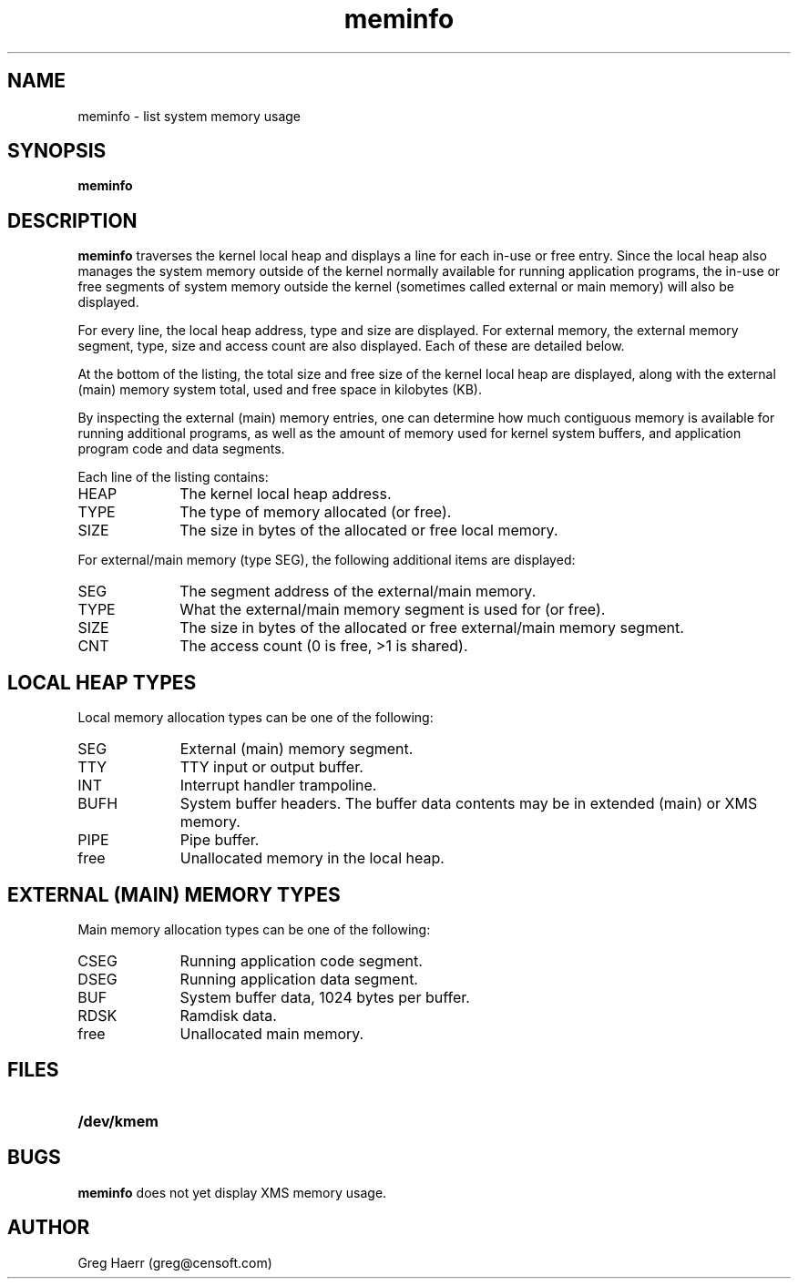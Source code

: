 .TH meminfo 1
.SH NAME
meminfo \- list system memory usage
.SH SYNOPSIS
.B meminfo
.SH DESCRIPTION
.B meminfo
traverses the kernel local heap and displays a line for each in-use or free entry. 
Since the local heap also manages the system memory outside of the kernel
normally available for running application programs, the in-use or free
segments of system memory outside the kernel
(sometimes called external or main memory) will also be displayed.
.PP
For every line, the local heap address, type and size are displayed.
For external memory, the external memory segment, type, size and access count
are also displayed. Each of these are detailed below.
.PP
At the bottom of the listing, the total size and free size of the kernel
local heap are displayed, along with the external (main) memory system total,
used and free space in kilobytes (KB).
.PP
By inspecting the external (main) memory entries, one can determine
how much contiguous memory is available for running additional programs,
as well as the amount of memory used for kernel system buffers, and
application program code and data segments.
.PP
Each line of the listing contains:
.TP 10
HEAP
The kernel local heap address.
.TP 10
TYPE
The type of memory allocated (or free).
.TP 10
SIZE
The size in bytes of the allocated or free local memory.
.PP
For external/main memory (type SEG), the following additional items are displayed:
.TP 10
SEG
The segment address of the external/main memory.
.TP 10
TYPE
What the external/main memory segment is used for (or free).
.TP 10
SIZE
The size in bytes of the allocated or free external/main memory segment.
.TP 10
CNT
The access count (0 is free, >1 is shared).
.SH "LOCAL HEAP TYPES"
Local memory allocation types can be one of the following:
.TP 10
SEG
External (main) memory segment.
.TP 10
TTY
TTY input or output buffer.
.TP 10
INT
Interrupt handler trampoline.
.TP 10
BUFH
System buffer headers. The buffer data contents may be in extended (main) or XMS memory.
.TP 10
PIPE
Pipe buffer.
.TP 10
free
Unallocated memory in the local heap.
.SH "EXTERNAL (MAIN) MEMORY TYPES"
Main memory allocation types can be one of the following:
.TP 10
CSEG
Running application code segment.
.TP 10
DSEG
Running application data segment.
.TP 10
BUF
System buffer data, 1024 bytes per buffer.
.TP 10
RDSK
Ramdisk data.
.TP 10
free
Unallocated main memory.
.SH FILES
.TP 10
.B /dev/kmem
.SH BUGS
.B meminfo
does not yet display XMS memory usage.
.SH AUTHOR
Greg Haerr (greg@censoft.com)
